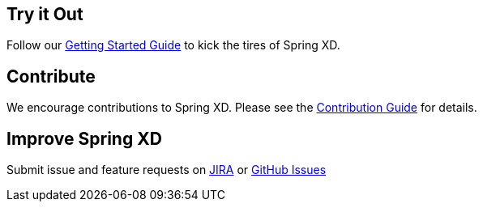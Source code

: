 == Try it Out
Follow our link:Getting-Started[Getting Started Guide] to kick the tires of Spring XD. 

== Contribute
We encourage contributions to Spring XD. Please see the link:wiki/Contribute[Contribution Guide] for details.

== Improve Spring XD
Submit issue and feature requests on https://jira.springsource.org/browse/XD[JIRA] or https://github.com/springsource/spring-xd/issues[GitHub Issues]